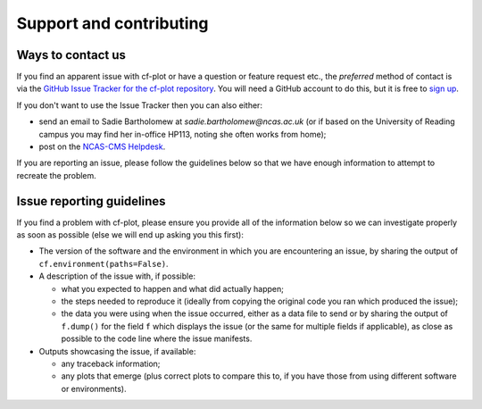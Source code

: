 .. _support:

Support and contributing
************************

Ways to contact us
------------------

If you find an apparent issue with cf-plot or have a question or feature
request etc., the *preferred* method of contact is via the
`GitHub Issue Tracker for the cf-plot repository <https://github.com/NCAS-CMS/cf-plot/issues>`_.
You will need a GitHub account to do this, but it is free to
`sign up <https://docs.github.com/en/get-started/start-your-journey/creating-an-account-on-github>`_.

If you don't want to use the Issue Tracker then you can also either:

* send an email to Sadie Bartholomew at `sadie.bartholomew@ncas.ac.uk` (or
  if based on the University of Reading campus you may find her in-office
  HP113, noting she often works from home);
* post on the `NCAS-CMS Helpdesk <https://cms-helpdesk.ncas.ac.uk/>`_.

If you are reporting an issue, please follow the guidelines below so that
we have enough information to attempt to recreate the problem.


Issue reporting guidelines
--------------------------

If you find a problem with cf-plot, please ensure you provide all of the
information below so we can investigate properly as soon as possible (else
we will end up asking you this first):

* The version of the software and the environment in which you are
  encountering an issue, by sharing the output of
  ``cf.environment(paths=False)``.

* A description of the issue with, if possible:

  * what you expected to happen and what did actually happen;
  * the steps needed to reproduce it (ideally from copying the original
    code you ran which produced the issue);
  * the data you were using when the issue occurred, either as a
    data file to send or by sharing the output of ``f.dump()`` for the
    field ``f`` which displays the issue (or the same for multiple fields
    if applicable), as close as possible to the
    code line where the issue manifests.

* Outputs showcasing the issue, if available:
    
  * any traceback information;
  * any plots that emerge (plus correct plots to compare this to, if you have
    those from using different software or environments).
